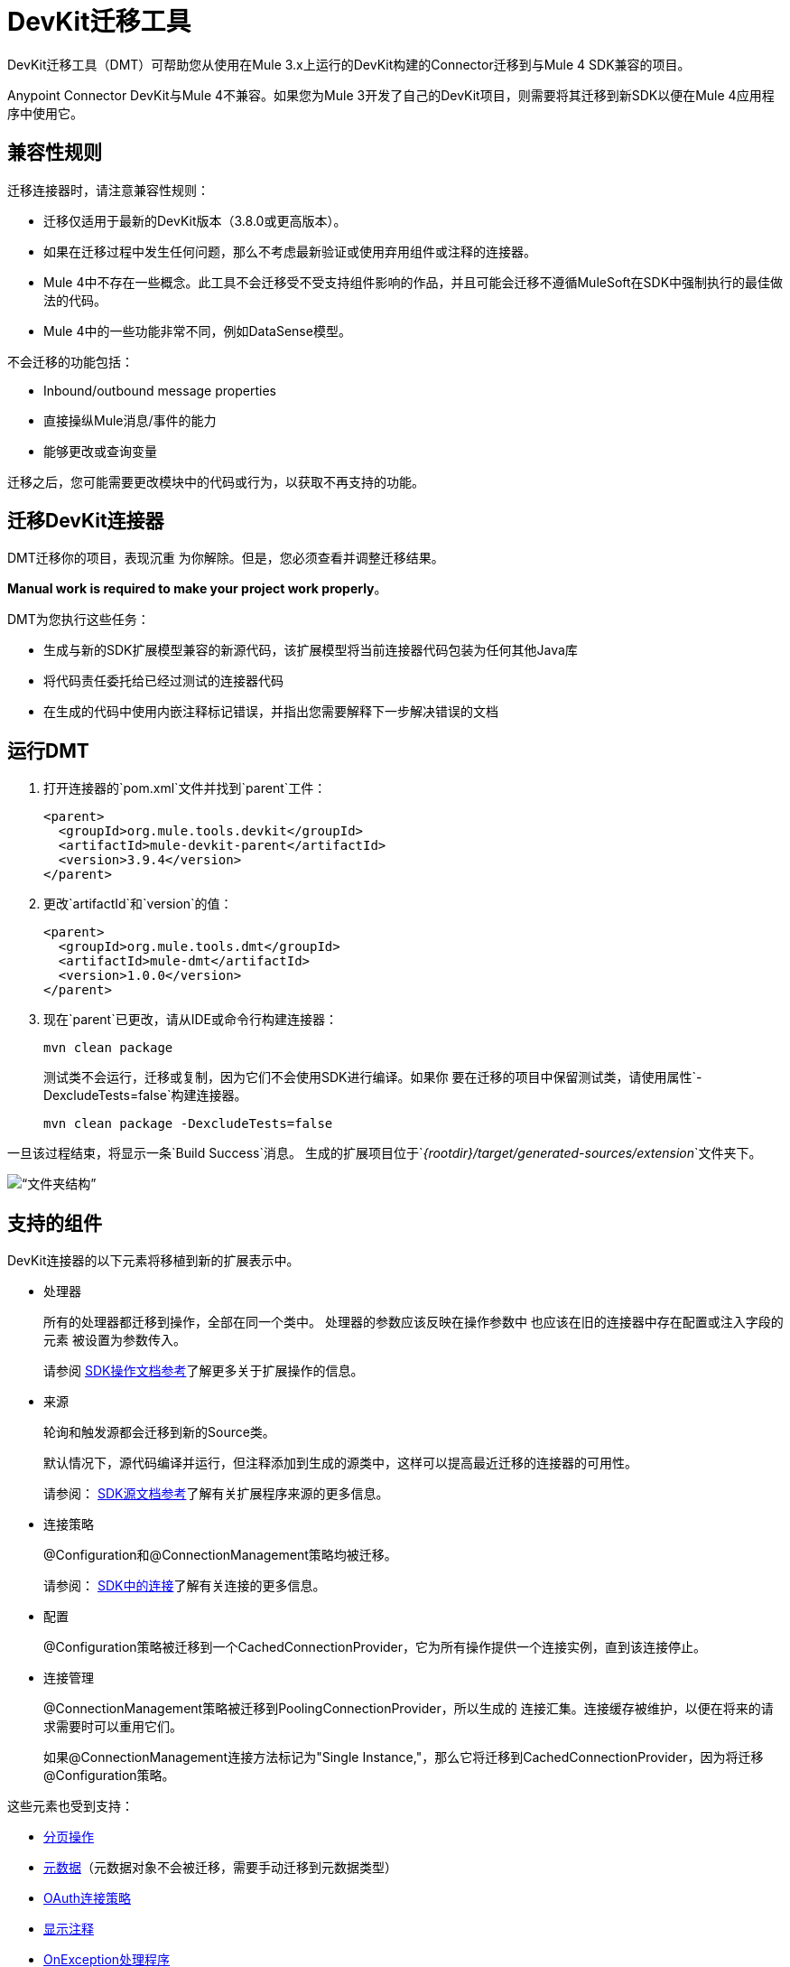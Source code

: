 =  DevKit迁移工具
:keywords: mule, sdk, devkit, migration, migrate, connector

DevKit迁移工具（DMT）可帮助您从使用在Mule 3.x上运行的DevKit构建的Connector迁移到与Mule 4 SDK兼容的项目。

Anypoint Connector DevKit与Mule 4不兼容。如果您为Mule 3开发了自己的DevKit项目，则需要将其迁移到新SDK以便在Mule 4应用程序中使用它。

== 兼容性规则

迁移连接器时，请注意兼容性规则：

* 迁移仅适用于最新的DevKit版本（3.8.0或更高版本）。
* 如果在迁移过程中发生任何问题，那么不考虑最新验证或使用弃用组件或注释的连接器。
*  Mule 4中不存在一些概念。此工具不会迁移受不受支持组件影响的作品，并且可能会迁移不遵循MuleSoft在SDK中强制执行的最佳做法的代码。
*  Mule 4中的一些功能非常不同，例如DataSense模型。

不会迁移的功能包括：

  * Inbound/outbound message properties
  * 直接操纵Mule消息/事件的能力
  * 能够更改或查询变量

迁移之后，您可能需要更改模块中的代码或行为，以获取不再支持的功能。

== 迁移DevKit连接器

DMT迁移你的项目，表现沉重
为你解除。但是，您必须查看并调整迁移结果。

*Manual work is required to make your project work properly*。

DMT为您执行这些任务：

* 生成与新的SDK扩展模型兼容的新源代码，该扩展模型将当前连接器代码包装为任何其他Java库
* 将代码责任委托给已经过测试的连接器代码
* 在生成的代码中使用内嵌注释标记错误，并指出您需要解释下一步解决错误的文档

== 运行DMT

. 打开连接器的`pom.xml`文件并找到`parent`工件：

+
[source, xml, linenums]
----
<parent>
  <groupId>org.mule.tools.devkit</groupId>
  <artifactId>mule-devkit-parent</artifactId>
  <version>3.9.4</version>
</parent>
----

. 更改`artifactId`和`version`的值：

+
[source, xml, linenums]
----
<parent>
  <groupId>org.mule.tools.dmt</groupId>
  <artifactId>mule-dmt</artifactId>
  <version>1.0.0</version>
</parent>
----

. 现在`parent`已更改，请从IDE或命令行构建连接器：

+
----
mvn clean package
----

+
测试类不会运行，迁移或复制，因为它们不会使用SDK进行编译。如果你
要在迁移的项目中保留测试类，请使用属性`-DexcludeTests=false`构建连接器。

+
----
mvn clean package -DexcludeTests=false
----

一旦该过程结束，将显示一条`Build Success`消息。
生成的扩展项目位于`_{rootdir}/target/generated-sources/extension_`文件夹下。

image::dmt.png[“文件夹结构”]

== 支持的组件

DevKit连接器的以下元素将移植到新的扩展表示中。

* 处理器
+
所有的处理器都迁移到操作，全部在同一个类中。
处理器的参数应该反映在操作参数中
也应该在旧的连接器中存在配置或注入字段的元素
被设置为参数传入。
+
请参阅 link:operations[SDK操作文档参考]了解更多关于扩展操作的信息。

* 来源
+
轮询和触发源都会迁移到新的Source类。
+
默认情况下，源代码编译并运行，但注释添加到生成的源类中，这样可以提高最近迁移的连接器的可用性。
+
请参阅： link:sources[SDK源文档参考]了解有关扩展程序来源的更多信息。

* 连接策略
+
@Configuration和@ConnectionManagement策略均被迁移。
+
请参阅： link:connections[SDK中的连接]了解有关连接的更多信息。

* 配置
+
@Configuration策略被迁移到一个CachedConnectionProvider，它为所有操作提供一个连接实例，直到该连接停止。

* 连接管理
+
@ConnectionManagement策略被迁移到PoolingConnectionProvider，所以生成的
连接汇集。连接缓存被维护，以便在将来的请求需要时可以重用它们。
+
如果@ConnectionManagement连接方法标记为"Single Instance,"，那么它将迁移到CachedConnectionProvider，因为将迁移@Configuration策略。

这些元素也受到支持：

*  link:object-streaming[分页操作]
*  link:metadata[元数据]（元数据对象不会被迁移，需要手动迁移到元数据类型）
*  link:connections[OAuth连接策略]
*  link:parameter-layout[显示注释]
*  link:errors[OnException处理程序]
